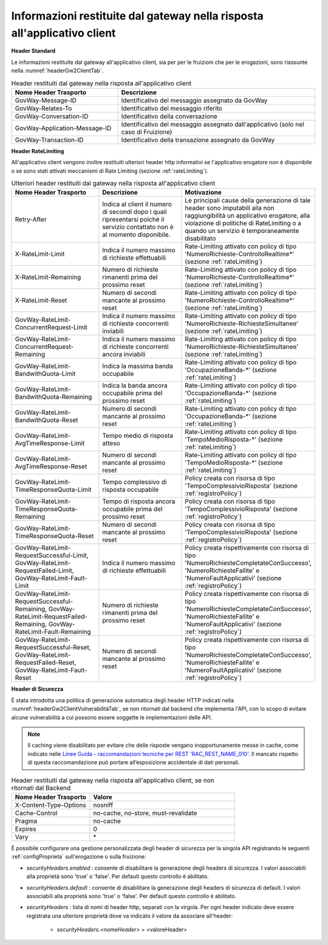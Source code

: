 .. _headerRisposta:

Informazioni restituite dal gateway nella risposta all'applicativo client
~~~~~~~~~~~~~~~~~~~~~~~~~~~~~~~~~~~~~~~~~~~~~~~~~~~~~~~~~~~~~~~~~~~~~~~~~

**Header Standard**

Le informazioni restituite dal gateway all'applicativo client, sia per
per le fruizioni che per le erogazioni, sono riassunte nella :numref:`headerGw2ClientTab`.

.. table:: Header restituiti dal gateway nella risposta all'applicativo client
   :widths: 35 65
   :name: headerGw2ClientTab

   =========================================  ==============================================
   Nome Header Trasporto                      Descrizione                                                                       
   =========================================  ==============================================
   GovWay-Message-ID                          Identificativo del messaggio assegnato da GovWay                          
   GovWay-Relates-To                          Identificativo del messaggio riferito                                                 
   GovWay-Conversation-ID                     Identificativo della conversazione                                                    
   GovWay-Application-Message-ID              Identificativo del messaggio assegnato dall'applicativo (solo nel caso di Fruizione)
   GovWay-Transaction-ID                      Identificativo della transazione assegnato da GovWay
   =========================================  ==============================================

**Header RateLimiting**

All'applicativo client vengono inoltre restituiti ulteriori header http
informativi se l'applicativo erogatore non è disponibile o se sono stati
attivati meccanismi di Rate Limiting (sezione :ref:`rateLimiting`).

.. table:: Ulteriori header restituiti dal gateway nella risposta all'applicativo client
   :class: longtable
   :widths: 30 30 40
   :name: headerGw2ClientExtraTab

   ========================================================================================================================  =============================================================================================================================  =================
   Nome Header Trasporto                                                                                                     Descrizione                                                                                                                    Motivazione
   ========================================================================================================================  =============================================================================================================================  =================
   Retry-After                                                                                                               Indica al client il numero di secondi dopo i quali ripresentarsi poichè il servizio contattato non è al momento disponibile.   Le principali cause della generazione di tale header sono imputabili alla non raggiungibilità un applicativo erogatore, alla violazione di politiche di RateLimiting o a quando un servizio è temporaneamente disabilitato
   X-RateLimit-Limit                                                                                                         Indica il numero massimo di richieste effettuabili                                                                             Rate-Limiting attivato con policy di tipo 'NumeroRichieste-ControlloRealtime\*' (sezione :ref:`rateLimiting`)                                                                                                                                         
   X-RateLimit-Remaining                                                                                                     Numero di richieste rimanenti prima del prossimo reset                                                                         Rate-Limiting attivato con policy di tipo 'NumeroRichieste-ControlloRealtime\*' (sezione :ref:`rateLimiting`)
   X-RateLimit-Reset                                                                                                         Numero di secondi mancante al prossimo reset                                                                                   Rate-Limiting attivato con policy di tipo 'NumeroRichieste-ControlloRealtime\*' (sezione :ref:`rateLimiting`)                                                                                                                                         
   GovWay-RateLimit-ConcurrentRequest-Limit                                                                                  Indica il numero massimo di richieste concorrenti inviabili                                                                    Rate-Limiting attivato con policy di tipo 'NumeroRichieste-RichiesteSimultanee' (sezione :ref:`rateLimiting`)
   GovWay-RateLimit-ConcurrentRequest-Remaining                                                                              Indica il numero massimo di richieste concorrenti ancora inviabili                                                             Rate-Limiting attivato con policy di tipo 'NumeroRichieste-RichiesteSimultanee' (sezione :ref:`rateLimiting`)                                                                                                                                         
   GovWay-RateLimit-BandwithQuota-Limit                                                                                      Indica la massima banda occupabile                                                                                             Rate-Limiting attivato con policy di tipo 'OccupazioneBanda-\*' (sezione :ref:`rateLimiting`)                                                                                                                                                         
   GovWay-RateLimit-BandwithQuota-Remaining                                                                                  Indica la banda ancora occupabile prima del prossimo reset                                                                     Rate-Limiting attivato con policy di tipo 'OccupazioneBanda-\*' (sezione :ref:`rateLimiting`)                                                                                                                                                         
   GovWay-RateLimit-BandwithQuota-Reset                                                                                      Numero di secondi mancante al prossimo reset                                                                                   Rate-Limiting attivato con policy di tipo 'OccupazioneBanda-\*' (sezione :ref:`rateLimiting`)                                                                                                                                                         
   GovWay-RateLimit-AvgTimeResponse-Limit                                                                                    Tempo medio di risposta atteso                                                                                                 Rate-Limiting attivato con policy di tipo 'TempoMedioRisposta-\*' (sezione :ref:`rateLimiting`)
   GovWay-RateLimit-AvgTimeResponse-Reset                                                                                    Numero di secondi mancante al prossimo reset                                                                                   Rate-Limiting attivato con policy di tipo 'TempoMedioRisposta-\*' (sezione :ref:`rateLimiting`)                                                                                                                                                       
   GovWay-RateLimit-TimeResponseQuota-Limit                                                                                  Tempo complessivo di risposta occupabile                                                                                       Policy creata con risorsa di tipo 'TempoComplessivioRisposta' (sezione :ref:`registroPolicy`)
   GovWay-RateLimit-TimeResponseQuota-Remaining                                                                              Tempo di risposta ancora occupabile prima del prossimo reset                                                                   Policy creata con risorsa di tipo 'TempoComplessivioRisposta' (sezione :ref:`registroPolicy`)                                                                                                                                                           
   GovWay-RateLimit-TimeResponseQuota-Reset                                                                                  Numero di secondi mancante al prossimo reset                                                                                   Policy creata con risorsa di tipo 'TempoComplessivioRisposta' (sezione :ref:`registroPolicy`)
   GovWay-RateLimit-RequestSuccessful-Limit, GovWay-RateLimit-RequestFailed-Limit, GovWay-RateLimit-Fault-Limit              Indica il numero massimo di richieste effettuabili                                                                             Policy creata rispettivamente con risorsa di tipo 'NumeroRichiesteCompletateConSuccesso', 'NumeroRichiesteFallite' e 'NumeroFaultApplicativi' (sezione :ref:`registroPolicy`)                                                                           
   GovWay-RateLimit-RequestSuccessful-Remaining, GovWay-RateLimit-RequestFailed-Remaining, GovWay-RateLimit-Fault-Remaining  Numero di richieste rimanenti prima del prossimo reset                                                                         Policy creata rispettivamente con risorsa di tipo 'NumeroRichiesteCompletateConSuccesso', 'NumeroRichiesteFallite' e 'NumeroFaultApplicativi' (sezione :ref:`registroPolicy`)                                                                           
   GovWay-RateLimit-RequestSuccessful-Reset, GovWay-RateLimit-RequestFailed-Reset, GovWay-RateLimit-Fault-Reset              Numero di secondi mancante al prossimo reset                                                                                   Policy creata rispettivamente con risorsa di tipo 'NumeroRichiesteCompletateConSuccesso', 'NumeroRichiesteFallite' e 'NumeroFaultApplicativi' (sezione :ref:`registroPolicy`)
   ========================================================================================================================  =============================================================================================================================  =================


**Header di Sicurezza**

È stata introdotta una politica di generazione automatica degli header HTTP indicati nella :numref:`headerGw2ClientVulnerabilitàTab`, se non ritornati dal backend che implementa l'API, con lo scopo di evitare alcune vulnerabilità a cui possono essere soggette le implementazioni delle API.

.. note::

   Il caching viene disabilitato per evitare che delle risposte vengano inopportunamente messe in cache, come indicato nelle `Linee Guida - raccomandazioni tecniche per REST 'RAC_REST_NAME_010' <https://docs.italia.it/italia/piano-triennale-ict/lg-modellointeroperabilita-docs/it/bozza/doc/04_Raccomandazioni%20di%20implementazione/05_raccomandazioni-tecniche-per-rest/02_progettazione-e-naming.html#rac-rest-name-010-il-caching-http-deve-essere-disabilitato>`_. Il mancato rispetto di questa raccomandazione può portare all’esposizione accidentale di dati personali. 

.. table:: Header restituiti dal gateway nella risposta all'applicativo client, se non ritornati dal Backend
   :widths: 35 65
   :name: headerGw2ClientVulnerabilitàTab

   =========================================  ============================================== 
   Nome Header Trasporto                      Valore                                                                                                             
   =========================================  ==============================================
   X-Content-Type-Options                     nosniff            
   Cache-Control                              no-cache, no-store, must-revalidate                                                 
   Pragma                                     no-cache                                                 
   Expires                                    0
   Vary                                       \*
   =========================================  ==============================================

È possibile configurare una gestione personalizzata degli header di sicurezza per la singola API registrando le seguenti :ref:`configProprieta` sull'erogazione o sulla fruizione:

- *securityHeaders.enabled* : consente di disabilitare la generazione degli headers di sicurezza. I valori associabili alla proprietà sono 'true' o 'false'. Per default questo controllo è abilitato.

- *securityHeaders.default* : consente di disabilitare la generazione degli headers di sicurezza di default. I valori associabili alla proprietà sono 'true' o 'false'. Per default questo controllo è abilitato.

- *securityHeaders* : lista di nomi di header http, separati con la virgola. Per ogni header indicato deve essere registrata una ulteriore proprietà dove va indicato il valore da associare all'header:

	- *securityHeaders.<nomeHeader>* = <valoreHeader>

